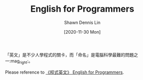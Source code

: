 #+STARTUP: content
#+OPTIONS: \n:t
#+TITLE:	English for Programmers
#+EXPORT_FILE_NAME:	english_for_programmers
#+AUTHOR:	Shawn Dennis Lin
#+EMAIL:	ShawnDennisLin@gmail.com
#+DATE:	[2020-11-30 Mon]

#+HUGO_WEIGHT: auto
#+HUGO_AUTO_SET_LASTMOD: t

#+SEQ_TODO: TODO DRAFT DONE
#+PROPERTY: header-args :eval no

#+HUGO_BASE_DIR: ~/shdennlin.github.io
#+HUGO_SECTION: /posts/tools/english_for_programmers/

#+hugo_menu: :menu sidebar :name English for Programmers :identifier english-for-programmers :parent tools :weight auto
#+HUGO_CATEGORIES: Tools
#+HUGO_TAGS: programer
#+HUGO_DRAFT: false
#+hugo_custom_front_matter: :hero ../images/hero/hero.svg

「英文」是不少人學程式的關卡，而「命名」是電腦科學最難的問題之一:mag_right:。

Please reference to [[https://github.com/EngTW/English-for-Programmers][《程式英文》 English for Programmers]].

#+HUGO: more

